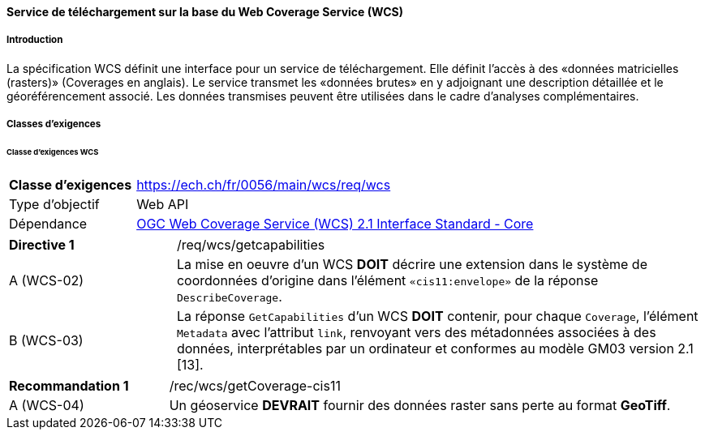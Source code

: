 ==== Service de téléchargement sur la base du Web Coverage Service (WCS) 
===== Introduction

La spécification WCS définit une interface pour un service de téléchargement. Elle définit l’accès à des «données matricielles (rasters)» (Coverages en anglais). Le service transmet les «données brutes» en y adjoignant une description détaillée et le géoréférencement associé. Les données transmises peuvent être utilisées dans le cadre d’analyses complémentaires.

===== Classes d'exigences
====== Classe d’exigences WCS

[width="100%",cols="24%,76%",options="noheader",]
|===
|*Classe d’exigences* |https://ech.ch/fr/0056/main/wcs/req/wcs
|Type d’objectif |Web API
|Dépendance |https://docs.ogc.org/is/17-089r1/17-089r1.html[OGC Web Coverage Service (WCS) 2.1 Interface Standard - Core ]
|===

[width="100%",cols="24%,76%",options="noheader",]
|===
|*Directive 1* |/req/wcs/getcapabilities
|A (WCS-02)| La mise en oeuvre d’un WCS *DOIT* décrire une extension dans le système de coordonnées d’origine dans l’élément `«cis11:envelope»` de la réponse `DescribeCoverage`.
|B (WCS-03)| La réponse `GetCapabilities` d’un WCS *DOIT* contenir, pour chaque `Coverage`, l’élément `Metadata` avec l’attribut `link`, renvoyant vers des métadonnées associées à des données, interprétables par un ordinateur et conformes au modèle GM03 version 2.1 [13].
|===

[width="100%",cols="24%,76%",options="noheader",]
|===
|*Recommandation 1* |/rec/wcs/getCoverage-cis11
|A (WCS-04)| Un géoservice *DEVRAIT* fournir des données raster sans perte au format *GeoTiff*.
|===
